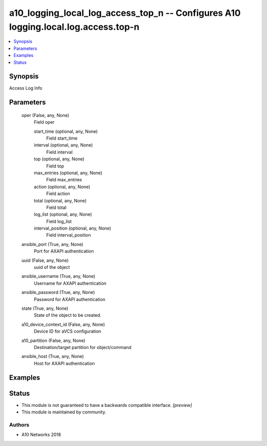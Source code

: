 .. _a10_logging_local_log_access_top_n_module:


a10_logging_local_log_access_top_n -- Configures A10 logging.local.log.access.top-n
===================================================================================

.. contents::
   :local:
   :depth: 1


Synopsis
--------

Access Log Info






Parameters
----------

  oper (False, any, None)
    Field oper


    start_time (optional, any, None)
      Field start_time


    interval (optional, any, None)
      Field interval


    top (optional, any, None)
      Field top


    max_entries (optional, any, None)
      Field max_entries


    action (optional, any, None)
      Field action


    total (optional, any, None)
      Field total


    log_list (optional, any, None)
      Field log_list


    interval_position (optional, any, None)
      Field interval_position



  ansible_port (True, any, None)
    Port for AXAPI authentication


  uuid (False, any, None)
    uuid of the object


  ansible_username (True, any, None)
    Username for AXAPI authentication


  ansible_password (True, any, None)
    Password for AXAPI authentication


  state (True, any, None)
    State of the object to be created.


  a10_device_context_id (False, any, None)
    Device ID for aVCS configuration


  a10_partition (False, any, None)
    Destination/target partition for object/command


  ansible_host (True, any, None)
    Host for AXAPI authentication









Examples
--------

.. code-block:: yaml+jinja

    





Status
------




- This module is not guaranteed to have a backwards compatible interface. *[preview]*


- This module is maintained by community.



Authors
~~~~~~~

- A10 Networks 2018

